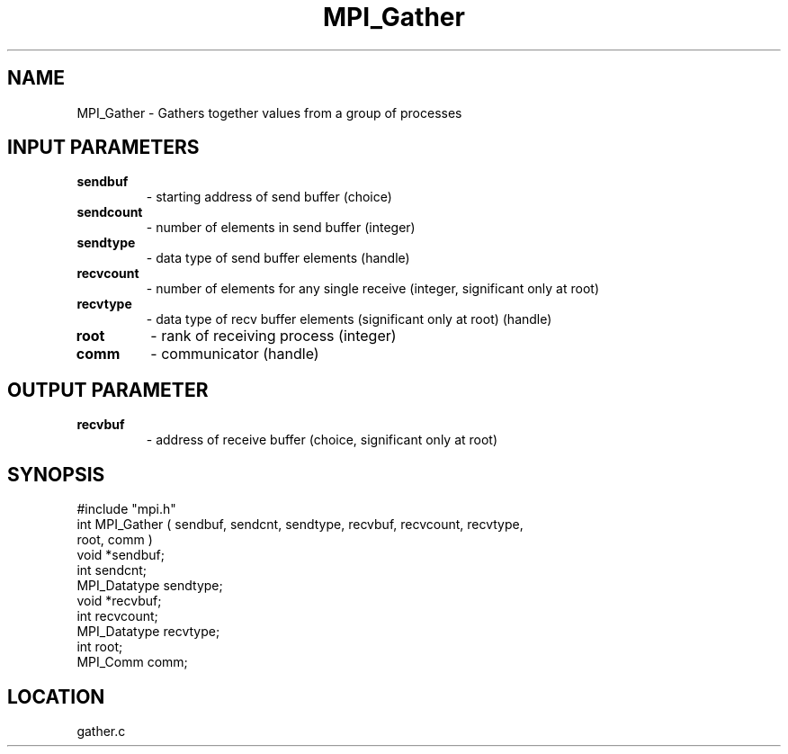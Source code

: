 .TH MPI_Gather 3 "5/16/1995" " " "MPI"
.SH NAME
MPI_Gather \- Gathers together values from a group of processes

.SH INPUT PARAMETERS
.PD 0
.TP
.B sendbuf 
- starting address of send buffer (choice) 
.PD 1
.PD 0
.TP
.B sendcount 
- number of elements in send buffer (integer) 
.PD 1
.PD 0
.TP
.B sendtype 
- data type of send buffer elements (handle) 
.PD 1
.PD 0
.TP
.B recvcount 
- number of elements for any single receive (integer, 
significant only at root) 
.PD 1
.PD 0
.TP
.B recvtype 
- data type of recv buffer elements 
(significant only at root) (handle) 
.PD 1
.PD 0
.TP
.B root 
- rank of receiving process (integer) 
.PD 1
.PD 0
.TP
.B comm 
- communicator (handle) 
.PD 1

.SH OUTPUT PARAMETER
.PD 0
.TP
.B recvbuf 
- address of receive buffer (choice, significant only at root) 
.PD 1

.SH SYNOPSIS
.nf
#include "mpi.h"
int MPI_Gather ( sendbuf, sendcnt, sendtype, recvbuf, recvcount, recvtype, 
   root, comm )
void             *sendbuf;
int               sendcnt;
MPI_Datatype      sendtype;
void             *recvbuf;
int               recvcount;
MPI_Datatype      recvtype;
int               root;
MPI_Comm          comm;

.fi

.SH LOCATION
 gather.c
